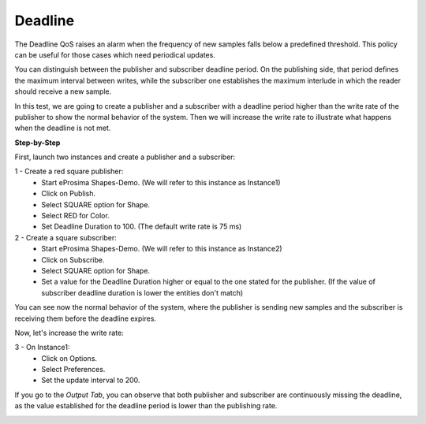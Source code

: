 Deadline
==============================
The Deadline QoS raises an alarm when the frequency of new samples falls below a predefined threshold. This policy
can be useful for those cases which need periodical updates.

You can distinguish between the publisher and subscriber deadline period. On the publishing side, that period
defines the maximum interval between writes, while the subscriber one establishes the maximum interlude in which
the reader should receive a new sample.

In this test, we are going to create a publisher and a subscriber with a deadline period higher than the write rate
of the publisher to show the normal behavior of the system. Then we will increase the write rate
to illustrate what happens when the deadline is not met.

**Step-by-Step**

First, launch two instances and create a publisher and a subscriber:

1 - Create a red square publisher:
   - Start eProsima Shapes-Demo. (We will refer to this instance as Instance1)
   - Click on Publish.
   - Select SQUARE option for Shape.
   - Select RED for Color.
   - Set Deadline Duration to 100. (The default write rate is 75 ms)

2 - Create a square subscriber:
   - Start eProsima Shapes-Demo. (We will refer to this instance as Instance2)
   - Click on Subscribe.
   - Select SQUARE option for Shape.
   - Set a value for the Deadline Duration higher or equal to the one stated for the publisher.
     (If the value of subscriber deadline duration is lower the entities don't match)

You can see now the normal behavior of the system, where the publisher is sending new samples and the subscriber
is receiving them before the deadline expires.

.. image:: test9_1.png
   :scale: 100 %
   :alt: State 1
   :align: center

Now, let's increase the write rate:

3 - On Instance1:
    - Click on Options.
    - Select Preferences.
    - Set the update interval to 200.

.. image:: test9_3.png
   :scale: 100 %
   :alt: State 2
   :align: center


If you go to the *Output Tab*, you can observe that both publisher and subscriber are continuously missing the deadline,
as the value established for the deadline period is lower than the publishing rate.

.. image:: test9_4.png
   :scale: 100 %
   :alt: State 2
   :align: center
